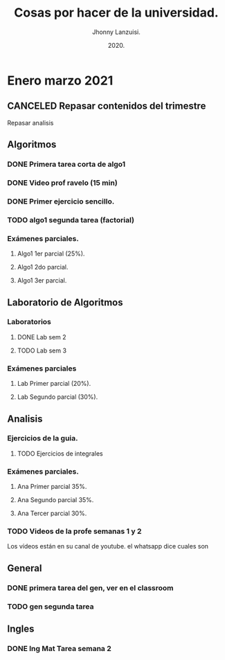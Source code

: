 #+TITLE: Cosas por hacer de la universidad.
#+AUTHOR: Jhonny Lanzuisi.
#+DATE: 2020.
#+FILETAGS: :uni:

* Enero marzo 2021
** CANCELED Repasar contenidos del trimestre
   CLOSED: [2021-01-17 dom 14:33]

   Repasar analisis

** Algoritmos
*** DONE Primera tarea corta de algo1
    CLOSED: [2021-01-18 Mon 20:06] DEADLINE: <2021-01-19 mar>

*** DONE Video prof ravelo (15 min)
    CLOSED: [2021-01-18 Mon 20:07] DEADLINE: <2021-01-19 mar>

*** DONE Primer ejercicio sencillo.
    CLOSED: [2021-01-22 Fri 21:06] DEADLINE: <2021-01-25 lun>

*** TODO algo1 segunda tarea (factorial)
    DEADLINE: <2021-02-01 lun>

*** Exámenes parciales.
**** Algo1 1er parcial (25%).
     DEADLINE: <2021-02-04 jue>

**** Algo1 2do parcial.
     DEADLINE: <2021-03-04 jue>

**** Algo1 3er parcial.
     DEADLINE: <2021-04-06 mar>

** Laboratorio de Algoritmos
*** Laboratorios
**** DONE Lab sem 2
     CLOSED: [2021-01-22 Fri 21:06] DEADLINE: <2021-01-26 mar>
**** TODO Lab sem 3
     DEADLINE: <2021-02-02 mar>

*** Exámenes parciales
**** Lab Primer parcial (20%).
     DEADLINE: <2021-02-10 mié>

**** Lab Segundo parcial (30%).
     DEADLINE: <2021-03-10 mié>

** Analisis
*** Ejercicios de la guia.
**** TODO Ejercicios de integrales
     SCHEDULED: <2021-02-01 lun>

*** Exámenes parciales.
**** Ana Primer parcial 35%.
     DEADLINE: <2021-02-08 lun>

**** Ana Segundo parcial 35%.
     DEADLINE: <2021-03-08 lun>

**** Ana Tercer parcial 30%.
     DEADLINE: <2021-04-07 mié>

*** TODO Videos de la profe semanas 1 y 2
    SCHEDULED: <2021-01-31 dom>

Los vídeos están en su canal de youtube. el whatsapp dice cuales son

** General
*** DONE primera tarea del gen, ver en el classroom
    CLOSED: [2021-01-19 Tue 12:01] SCHEDULED: <2021-01-18 lun>

*** TODO gen segunda tarea
    DEADLINE: <2021-01-29 Fri>

** Ingles
*** DONE Ing Mat Tarea semana 2
    CLOSED: [2021-01-27 mié 13:09] DEADLINE: <2021-01-31 dom>
